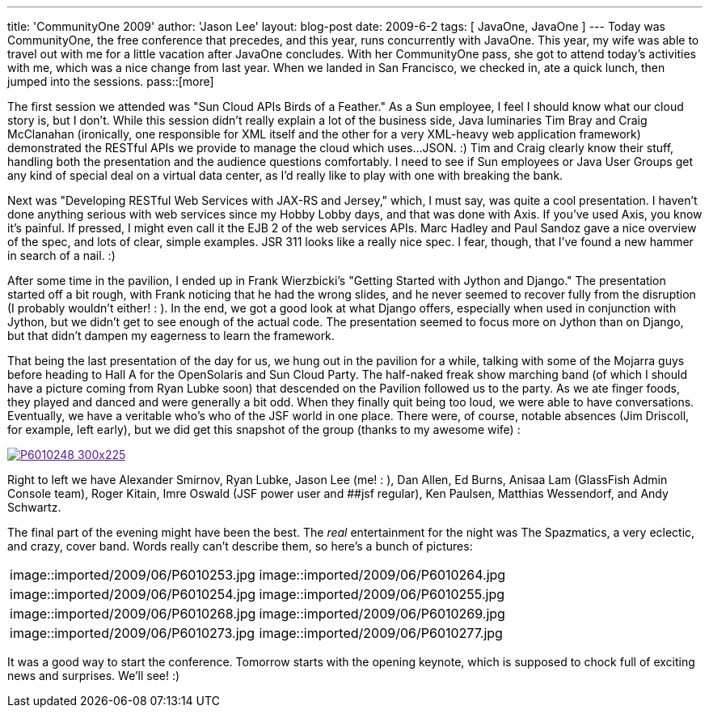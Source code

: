 ---
title: 'CommunityOne 2009'
author: 'Jason Lee'
layout: blog-post
date: 2009-6-2
tags: [ JavaOne, JavaOne ]
---
Today was CommunityOne, the free conference that precedes, and this year, runs concurrently with JavaOne.  This year, my wife was able to travel out with me for a little vacation after JavaOne concludes.  With her CommunityOne pass, she got to attend today's activities with me, which was a nice change from last year.  When we landed in San Francisco, we checked in, ate a quick lunch, then jumped into the sessions.
pass::[more]

The first session we attended was "Sun Cloud APIs Birds of a Feather."  As a Sun employee, I feel I should know what our cloud story is, but I don't.  While this session didn't really explain a lot of the business side, Java luminaries Tim Bray and Craig McClanahan (ironically, one responsible for XML itself and the other for a very XML-heavy web application framework) demonstrated the RESTful APIs we provide to manage the cloud which uses...JSON. :)  Tim and Craig clearly know their stuff, handling both the presentation and the audience questions comfortably.  I need to see if Sun employees or Java User Groups get any kind of special deal on a virtual data center, as I'd really like to play with one with breaking the bank.

Next was "Developing RESTful Web Services with JAX-RS and Jersey," which, I must say, was quite a cool presentation.  I haven't done anything serious with web services since my Hobby Lobby days, and that was done with Axis.  If you've used Axis, you know it's painful.  If pressed, I might even call it the EJB 2 of the web services APIs.  Marc Hadley and Paul Sandoz gave a nice overview of the spec, and lots of clear, simple examples.  JSR 311 looks like a really nice spec.  I fear, though, that I've found a new hammer in search of a nail. :)

After some time in the pavilion, I ended up in Frank Wierzbicki's "Getting Started with Jython and Django."  The presentation started off a bit rough, with Frank noticing that he had the wrong slides, and he never seemed to recover fully from the disruption (I probably wouldn't either! : ).  In the end, we got a good look at what Django offers, especially when used in conjunction with Jython, but we didn't get to see enough of the actual code.  The presentation seemed to focus more on Jython than on Django, but that didn't dampen my eagerness to learn the framework.

That being the last presentation of the day for us, we hung out in the pavilion for a while, talking with some of the Mojarra guys before heading to Hall A for the OpenSolaris and Sun Cloud Party.  The half-naked freak show marching band (of which I should have a picture coming from Ryan Lubke soon) that descended on the Pavilion followed us to the party.  As we ate finger foods, they played and danced and were generally a bit odd.  When they finally quit being too loud, we were able to have conversations.  Eventually, we have a veritable who's who of the JSF world in one place.  There were, of course, notable absences (Jim Driscoll, for example, left early), but we did get this snapshot of the group (thanks to my awesome wife) :

image::imported/2009/06/P6010248-300x225.jpg[link="/images/imported/2009/06/p6010248.jpg' title='The JSF Meetup at CommunityOne']

Right to left we have Alexander Smirnov, Ryan Lubke, Jason Lee (me! : ), Dan Allen, Ed Burns, Anisaa Lam (GlassFish Admin Console team), Roger Kitain, Imre Oswald (JSF power user and ##jsf regular), Ken Paulsen, Matthias Wessendorf, and Andy Schwartz.

The final part of the evening might have been the best.  The _real_ entertainment for the night was The Spazmatics, a very eclectic, and crazy, cover band.  Words really can't describe them, so here's a bunch of pictures:

|=====
|image::imported/2009/06/P6010253.jpg|image::imported/2009/06/P6010264.jpg
|image::imported/2009/06/P6010254.jpg|image::imported/2009/06/P6010255.jpg
|image::imported/2009/06/P6010268.jpg|image::imported/2009/06/P6010269.jpg
|image::imported/2009/06/P6010273.jpg|image::imported/2009/06/P6010277.jpg
|=====

It was a good way to start the conference.  Tomorrow starts with the opening keynote, which is supposed to chock full of exciting news and surprises.  We'll see! :)
